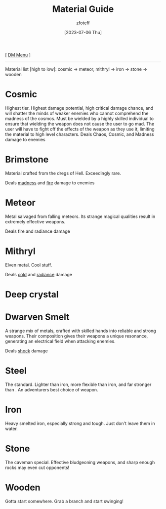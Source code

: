 :PROPERTIES:
:ID:       23919bd5-7bb0-4743-ae81-f07566cad236
:END:
#+title:    Material Guide
#+filetags: :DND:DM:guide:
#+author:   zfoteff
#+date:     [2023-07-06 Thu]
#+summary:  Details about each material type in the game and the damage types they deal
#+HTML_HEAD: <link rel="stylesheet" type="text/css" href="../static/stylesheets/default-style.css" />
#+BEGIN_CENTER
[ [[id:49c009a8-dbe3-4867-a616-60c55d87ed54][DM Menu]] ]
#+END_CENTER
-----
Material list [high to low]: cosmic -> meteor, mithryl -> iron -> stone -> wooden

* Cosmic
Highest tier. Highest damage potential, high critical damage chance, and will shatter the minds of weaker enemies who cannot comprehend the madness of the cosmos. Must be wielded by a highly skilled individual to ensure that wielding the weapon does not cause the user to go mad. The user will have to fight off the effects of the weapon as they use it, limiting the material to high level characters.
Deals Chaos, Cosmic, and Madness damage to enemies
* Brimstone
Material crafted from the dregs of Hell. Exceedingly rare.

Deals [[id:23919bd5-7bb0-4743-ae81-f07566ccd236][madness]] and [[id:23919bd5-7bb0-4743-ae81-f07566ccd236][fire]] damage to enemies
* Meteor
Metal salvaged from falling meteors. Its strange magical qualities result in extremely effective weapons.

Deals fire and radiance damage
* Mithryl
Elven metal. Cool stuff.

Deals [[id:23919bd5-7bb0-4743-ae81-f07566ccd236][cold]] and [[id:23919bd5-7bb0-4743-ae81-f07566ccd236][radiance]] damage
* Deep crystal
* Dwarven Smelt
A strange mix of metals, crafted with skilled hands into reliable and strong weapons. Their composition gives their weapons a unique resonance, generating an electrical field when attacking enemies.

Deals [[id:23919bd5-7bb0-4743-ae81-f07566ccd236][shock]] damage
* Steel
The standard. Lighter than iron, more flexible than iron, and far stronger than . An adventurers best choice of weapon.
* Iron
Heavy smelted iron, especially strong and tough. Just don't leave them in water.
* Stone
The caveman special. Effective bludgeoning weapons, and sharp enough rocks may even cut opponents!
* Wooden
Gotta start somewhere. Grab a branch and start swinging!
